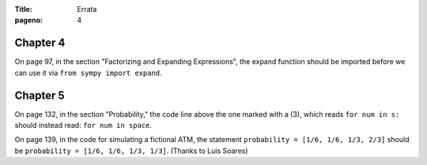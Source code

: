 :Title: Errata
:pageno: 4


Chapter 4
=========

On page 97, in the section "Factorizing and Expanding Expressions", the 
expand function should be imported before we can use it via
``from sympy import expand``.


Chapter 5
=========

On page 132, in the section "Probability," the code line above the one
marked with a (3), which reads ``for num in s:`` should instead read:
``for num in space``.

On page 139, in the code for simulating a fictional ATM, the statement
``probability = [1/6, 1/6, 1/3, 2/3]`` should be ``probability = [1/6,
1/6, 1/3, 1/3]``.  (Thanks to Luis Soares)

